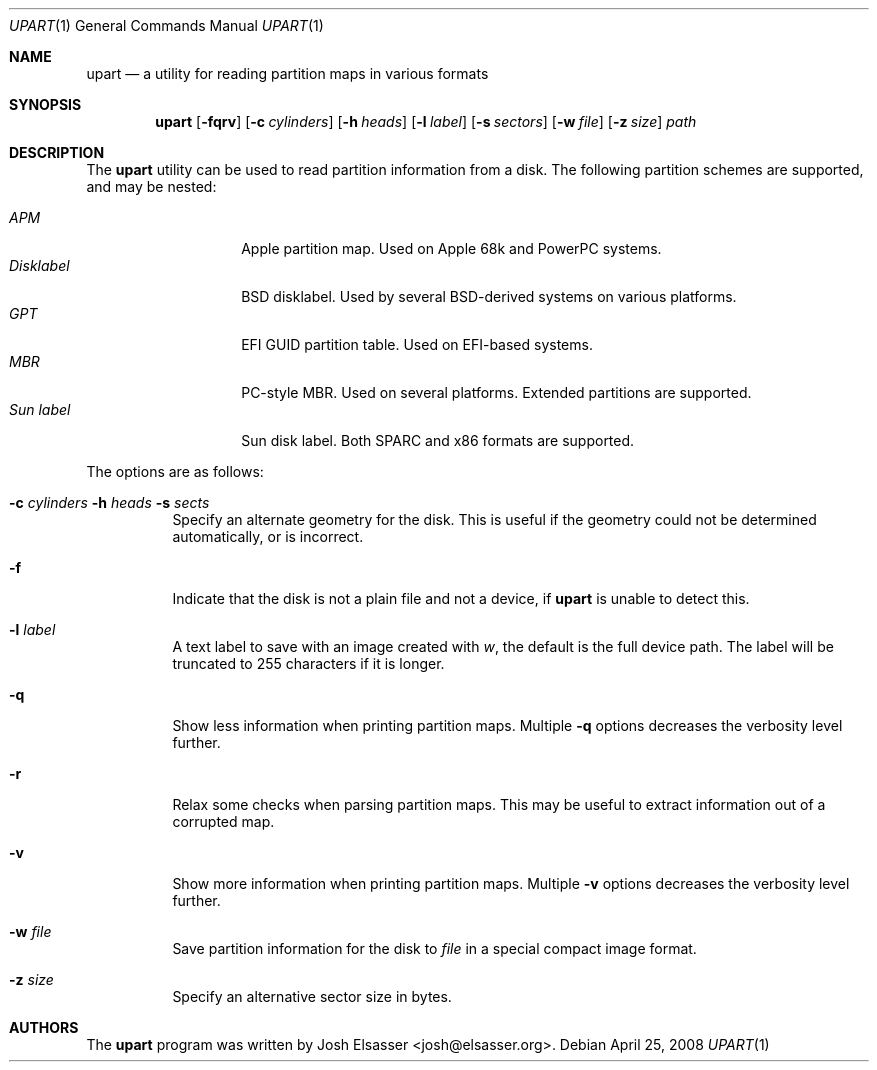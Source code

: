 .Dd April 25, 2008
.Dt UPART 1
.Os
.Sh NAME
.Nm upart
.Nd a utility for reading partition maps in various formats
.Sh SYNOPSIS
.Bk -words
.Nm upart
.Op Fl fqrv
.Op Fl c Ar cylinders
.Op Fl h Ar heads
.Op Fl l Ar label
.Op Fl s Ar sectors
.Op Fl w Ar file
.Op Fl z Ar size
.Ar path
.Ek
.Sh DESCRIPTION
The
.Nm
utility can be used to read partition information from a disk. The
following partition schemes are supported, and may be nested:
.Pp
.Bl -tag -width disklabelXXX -compact
.It Em APM
Apple partition map. Used on Apple 68k and PowerPC systems.
.It Em Disklabel
BSD disklabel. Used by several BSD-derived systems on various platforms.
.It Em GPT
EFI GUID partition table. Used on EFI-based systems.
.It Em MBR
PC-style MBR. Used on several platforms. Extended partitions are supported.
.It Em Sun label
Sun disk label. Both SPARC and x86 formats are supported.
.El
.Pp
The options are as follows:
.Bl -tag -width Ds
.It Xo Fl c Ar cylinders
.Fl h Ar heads Fl s Ar sects
.Xc
Specify an alternate geometry for the disk. This is useful if the
geometry could not be determined automatically, or is incorrect.
.It Fl f
Indicate that the disk is not a plain file and not a device, if
.Nm
is unable to detect this.
.It Fl l Ar label
A text label to save with an image created with
.Ar w ,
the default is the full device path. The label will be truncated to
255 characters if it is longer.
.It Fl q
Show less information when printing partition maps. Multiple
.Fl q
options decreases the verbosity level further.
.It Fl r
Relax some checks when parsing partition maps. This may be useful to
extract information out of a corrupted map.
.It Fl v
Show more information when printing partition maps. Multiple
.Fl v
options decreases the verbosity level further.
.It Fl w Ar file
Save partition information for the disk to
.Ar file
in a special compact image format.
.It Fl z Ar size
Specify an alternative sector size in bytes.
.El
.Sh AUTHORS
.An -nosplit
The
.Nm
program was written by
.An Josh Elsasser Aq josh@elsasser.org .
